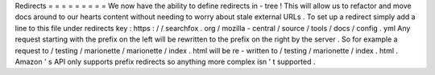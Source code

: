 Redirects
=
=
=
=
=
=
=
=
=
We
now
have
the
ability
to
define
redirects
in
-
tree
!
This
will
allow
us
to
refactor
and
move
docs
around
to
our
hearts
content
without
needing
to
worry
about
stale
external
URLs
.
To
set
up
a
redirect
simply
add
a
line
to
this
file
under
redirects
key
:
https
:
/
/
searchfox
.
org
/
mozilla
-
central
/
source
/
tools
/
docs
/
config
.
yml
Any
request
starting
with
the
prefix
on
the
left
will
be
rewritten
to
the
prefix
on
the
right
by
the
server
.
So
for
example
a
request
to
/
testing
/
marionette
/
marionette
/
index
.
html
will
be
re
-
written
to
/
testing
/
marionette
/
index
.
html
.
Amazon
'
s
API
only
supports
prefix
redirects
so
anything
more
complex
isn
'
t
supported
.
